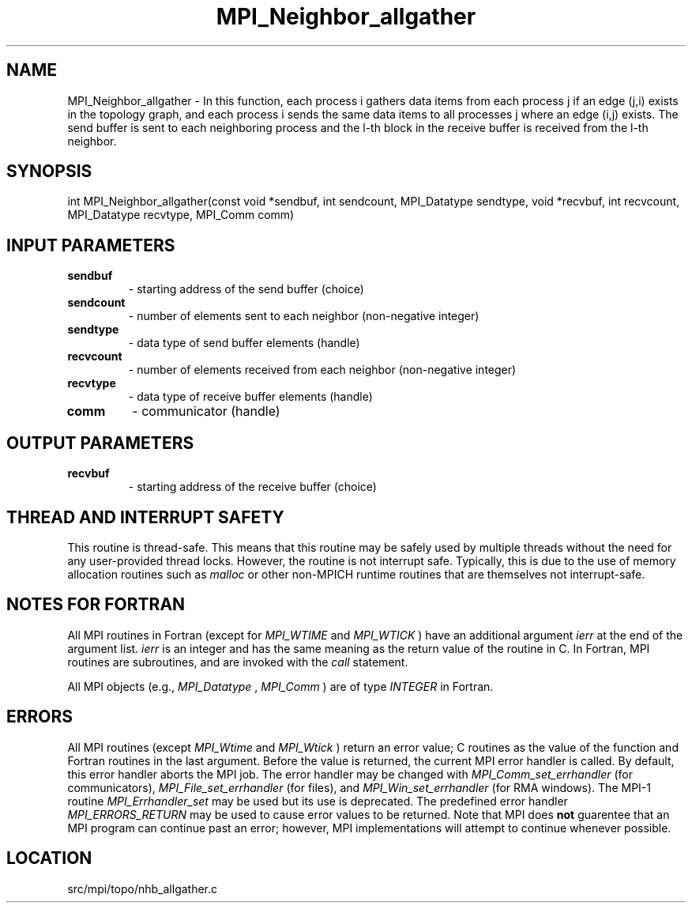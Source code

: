 .TH MPI_Neighbor_allgather 3 "1/30/2013" " " "MPI"
.SH NAME
MPI_Neighbor_allgather \-  In this function, each process i gathers data items from each process j if an edge (j,i) exists in the topology graph, and each process i sends the same data items to all processes j where an edge (i,j) exists. The send buffer is sent to each neighboring process and the l-th block in the receive buffer is received from the l-th neighbor. 
.SH SYNOPSIS
.nf
int MPI_Neighbor_allgather(const void *sendbuf, int sendcount, MPI_Datatype sendtype, void *recvbuf, int recvcount, MPI_Datatype recvtype, MPI_Comm comm)
.fi
.SH INPUT PARAMETERS
.PD 0
.TP
.B sendbuf 
- starting address of the send buffer (choice)
.PD 1
.PD 0
.TP
.B sendcount 
- number of elements sent to each neighbor (non-negative integer)
.PD 1
.PD 0
.TP
.B sendtype 
- data type of send buffer elements (handle)
.PD 1
.PD 0
.TP
.B recvcount 
- number of elements received from each neighbor (non-negative integer)
.PD 1
.PD 0
.TP
.B recvtype 
- data type of receive buffer elements (handle)
.PD 1
.PD 0
.TP
.B comm 
- communicator (handle)
.PD 1

.SH OUTPUT PARAMETERS
.PD 0
.TP
.B recvbuf 
- starting address of the receive buffer (choice)
.PD 1

.SH THREAD AND INTERRUPT SAFETY

This routine is thread-safe.  This means that this routine may be
safely used by multiple threads without the need for any user-provided
thread locks.  However, the routine is not interrupt safe.  Typically,
this is due to the use of memory allocation routines such as 
.I malloc
or other non-MPICH runtime routines that are themselves not interrupt-safe.

.SH NOTES FOR FORTRAN
All MPI routines in Fortran (except for 
.I MPI_WTIME
and 
.I MPI_WTICK
) have
an additional argument 
.I ierr
at the end of the argument list.  
.I ierr
is an integer and has the same meaning as the return value of the routine
in C.  In Fortran, MPI routines are subroutines, and are invoked with the
.I call
statement.

All MPI objects (e.g., 
.I MPI_Datatype
, 
.I MPI_Comm
) are of type 
.I INTEGER
in Fortran.

.SH ERRORS

All MPI routines (except 
.I MPI_Wtime
and 
.I MPI_Wtick
) return an error value;
C routines as the value of the function and Fortran routines in the last
argument.  Before the value is returned, the current MPI error handler is
called.  By default, this error handler aborts the MPI job.  The error handler
may be changed with 
.I MPI_Comm_set_errhandler
(for communicators),
.I MPI_File_set_errhandler
(for files), and 
.I MPI_Win_set_errhandler
(for
RMA windows).  The MPI-1 routine 
.I MPI_Errhandler_set
may be used but
its use is deprecated.  The predefined error handler
.I MPI_ERRORS_RETURN
may be used to cause error values to be returned.
Note that MPI does 
.B not
guarentee that an MPI program can continue past
an error; however, MPI implementations will attempt to continue whenever
possible.

.SH LOCATION
src/mpi/topo/nhb_allgather.c
